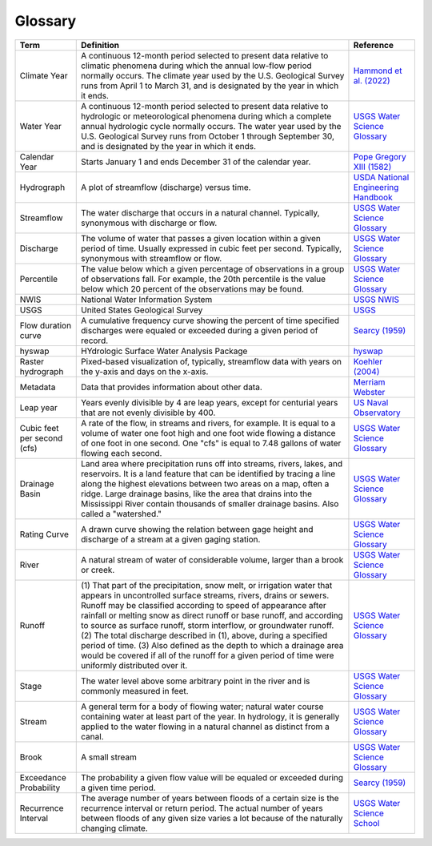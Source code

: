 Glossary
========

+-------------------+------------------------------+---------------------------------------+
| Term              | Definition                   | Reference                             |
+===================+==============================+=======================================+
| Climate Year      | A continuous 12-month period | `Hammond et al. (2022)`_              |
|                   | selected to present data     |                                       |
|                   | relative to climatic         |                                       |
|                   | phenomena during which the   |                                       |
|                   | annual low-flow period       |                                       |
|                   | normally occurs. The climate |                                       |
|                   | year used by the U.S.        |                                       |
|                   | Geological Survey runs from  |                                       |
|                   | April 1 to March 31, and is  |                                       |
|                   | designated by the year in    |                                       |
|                   | which it ends.               |                                       |
+-------------------+------------------------------+---------------------------------------+
| Water Year        | A continuous 12-month period | `USGS Water Science Glossary`_        |
|                   | selected to present data     |                                       |
|                   | relative to hydrologic or    |                                       |
|                   | meteorological phenomena     |                                       |
|                   | during which a complete      |                                       |
|                   | annual hydrologic cycle      |                                       |
|                   | normally occurs. The water   |                                       |
|                   | year used by the U.S.        |                                       |
|                   | Geological Survey runs from  |                                       |
|                   | October 1 through September  |                                       |
|                   | 30, and is designated by the |                                       |
|                   | year in which it ends.       |                                       |
+-------------------+------------------------------+---------------------------------------+
| Calendar Year     | Starts January 1 and ends    | `Pope Gregory XIII (1582)`_           |
|                   | December 31 of the calendar  |                                       |
|                   | year.                        |                                       |
+-------------------+------------------------------+---------------------------------------+
| Hydrograph        | A plot of streamflow         | `USDA National Engineering Handbook`_ |
|                   | (discharge) versus time.     |                                       |
+-------------------+------------------------------+---------------------------------------+
| Streamflow        | The water discharge that     | `USGS Water Science Glossary`_        |
|                   | occurs in a natural channel. |                                       |
|                   | Typically, synonymous with   |                                       |
|                   | discharge or flow.           |                                       |
+-------------------+------------------------------+---------------------------------------+
| Discharge         | The volume of water that     | `USGS Water Science Glossary`_        |
|                   | passes a given location      |                                       |
|                   | within a given period of     |                                       |
|                   | time. Usually expressed in   |                                       |
|                   | cubic feet per second.       |                                       |
|                   | Typically, synonymous with   |                                       |
|                   | streamflow or flow.          |                                       |
+-------------------+------------------------------+---------------------------------------+
| Percentile        | The value below which a      | `USGS Water Science Glossary`_        |
|                   | given percentage of          |                                       |
|                   | observations in a group of   |                                       |
|                   | observations fall. For       |                                       |
|                   | example, the 20th percentile |                                       |
|                   | is the value below which 20  |                                       |
|                   | percent of the observations  |                                       |
|                   | may be found.                |                                       |
+-------------------+------------------------------+---------------------------------------+
| NWIS              | National Water Information   | `USGS NWIS`_                          |
|                   | System                       |                                       |
+-------------------+------------------------------+---------------------------------------+
| USGS              | United States Geological     | `USGS`_                               |
|                   | Survey                       |                                       |
+-------------------+------------------------------+---------------------------------------+
| Flow duration     | A cumulative frequency curve | `Searcy (1959)`_                      |
| curve             | showing the percent of time  |                                       |
|                   | specified discharges were    |                                       |
|                   | equaled or exceeded during a |                                       |
|                   | given period of record.      |                                       |
+-------------------+------------------------------+---------------------------------------+
| hyswap            | HYdrologic Surface Water     | `hyswap`_                             |
|                   | Analysis Package             |                                       |
+-------------------+------------------------------+---------------------------------------+
| Raster            | Pixed-based visualization    | `Koehler (2004)`_                     |
| hydrograph        | of, typically, streamflow    |                                       |
|                   | data with years on the y-axis|                                       |
|                   | and days on the x-axis.      |                                       |
+-------------------+------------------------------+---------------------------------------+
| Metadata          | Data that provides           | `Merriam Webster`_                    |
|                   | information about other data.|                                       |
+-------------------+------------------------------+---------------------------------------+
| Leap year         | Years evenly divisible by 4  | `US Naval Observatory`_               |
|                   | are leap years, except for   |                                       |
|                   | centurial years that are not |                                       |
|                   | evenly divisible by 400.     |                                       |
+-------------------+------------------------------+---------------------------------------+
| Cubic feet per    | A rate of the flow, in       | `USGS Water Science Glossary`_        |
| second (cfs)      | streams and rivers, for      |                                       |
|                   | example. It is equal to a    |                                       |
|                   | volume of water one foot     |                                       |
|                   | high and one foot wide       |                                       |
|                   | flowing a distance of one    |                                       |
|                   | foot in one second. One      |                                       |
|                   | "cfs" is equal to 7.48       |                                       |
|                   | gallons of water flowing     |                                       |
|                   | each second.                 |                                       |
+-------------------+------------------------------+---------------------------------------+
| Drainage Basin    | Land area where              | `USGS Water Science Glossary`_        |
|                   | precipitation runs off into  |                                       |
|                   | streams, rivers, lakes, and  |                                       |
|                   | reservoirs. It is a land     |                                       |
|                   | feature that can be          |                                       |
|                   | identified by tracing a line |                                       |
|                   | along the highest elevations |                                       |
|                   | between two areas on a map,  |                                       |
|                   | often a ridge. Large         |                                       |
|                   | drainage basins, like the    |                                       |
|                   | area that drains into the    |                                       |
|                   | Mississippi River contain    |                                       |
|                   | thousands of smaller drainage|                                       |
|                   | basins. Also called a        |                                       |
|                   | "watershed."                 |                                       |
+-------------------+------------------------------+---------------------------------------+
| Rating Curve      | A drawn curve showing the    | `USGS Water Science Glossary`_        |
|                   | relation between gage height |                                       |
|                   | and discharge of a stream at |                                       |
|                   | a given gaging station.      |                                       |
+-------------------+------------------------------+---------------------------------------+
| River             | A natural stream of water of | `USGS Water Science Glossary`_        |
|                   | considerable volume, larger  |                                       |
|                   | than a brook or creek.       |                                       |
+-------------------+------------------------------+---------------------------------------+
| Runoff            | (1) That part of the         | `USGS Water Science Glossary`_        |
|                   | precipitation, snow melt, or |                                       |
|                   | irrigation water that        |                                       |
|                   | appears in uncontrolled      |                                       |
|                   | surface streams, rivers,     |                                       |
|                   | drains or sewers. Runoff may |                                       |
|                   | be classified according to   |                                       |
|                   | speed of appearance after    |                                       |
|                   | rainfall or melting snow as  |                                       |
|                   | direct runoff or base        |                                       |
|                   | runoff, and according to     |                                       |
|                   | source as surface runoff,    |                                       |
|                   | storm interflow, or          |                                       |
|                   | groundwater runoff. (2) The  |                                       |
|                   | total discharge described in |                                       |
|                   | (1), above, during a         |                                       |
|                   | specified period of time.    |                                       |
|                   | (3) Also defined as the depth|                                       |
|                   | to which a drainage area     |                                       |
|                   | would be covered if all of   |                                       |
|                   | the runoff for a given period|                                       |
|                   | of time were uniformly       |                                       |
|                   | distributed over it.         |                                       |
+-------------------+------------------------------+---------------------------------------+
| Stage             | The water level above some   | `USGS Water Science Glossary`_        |
|                   | arbitrary point in the river |                                       |
|                   | and is commonly measured in  |                                       |
|                   | feet.                        |                                       |
+-------------------+------------------------------+---------------------------------------+
| Stream            | A general term for a body of | `USGS Water Science Glossary`_        |
|                   | flowing water; natural water |                                       |
|                   | course containing water at   |                                       |
|                   | least part of the year. In   |                                       |
|                   | hydrology, it is generally   |                                       |
|                   | applied to the water flowing |                                       |
|                   | in a natural channel as      |                                       |
|                   | distinct from a canal.       |                                       |
+-------------------+------------------------------+---------------------------------------+
| Brook             | A small stream               | `USGS Water Science Glossary`_        |
+-------------------+------------------------------+---------------------------------------+
| Exceedance        | The probability a given flow | `Searcy (1959)`_                      |
| Probability       | value will be equaled or     |                                       |
|                   | exceeded during a given time |                                       |
|                   | period.                      |                                       |
+-------------------+------------------------------+---------------------------------------+
| Recurrence        | The average number of years  | `USGS Water Science School`_          |
| Interval          | between floods of a certain  |                                       |
|                   | size is the recurrence       |                                       |
|                   | interval or return period.   |                                       |
|                   | The actual number of years   |                                       |
|                   | between floods of any given  |                                       |
|                   | size varies a lot because of |                                       |
|                   | the naturally changing       |                                       |
|                   | climate.                     |                                       |
+-------------------+------------------------------+---------------------------------------+


.. _Hammond et al. (2022): https://doi.org/10.1029/2022WR031930

.. _US Naval Observatory: https://aa.usno.navy.mil/faq/leap_years

.. _hyswap: https://doi-usgs.github.io/hyswap/index.html

.. _Pope Gregory XIII (1582): https://en.wikisource.org/wiki/Translation:Inter_gravissimas

.. _USGS: https://www.usgs.gov/

.. _USDA National Engineering Handbook: https://directives.sc.egov.usda.gov/OpenNonWebContent.aspx?content=17755.wba

.. _USGS Water Science Glossary: https://www.usgs.gov/special-topics/water-science-school/science/water-science-glossary

.. _USGS NWIS: https://waterdata.usgs.gov/nwis

.. _Merriam Webster: https://www.merriam-webster.com/dictionary/metadata

.. _Searcy (1959): https://doi.org/10.3133/wsp1542A

.. _Koehler (2004): https://citeseerx.ist.psu.edu/document?repid=rep1&type=pdf&doi=461ba539a786645e7576720b0a72c0baa1fc4716

.. _USGS Water Science School: https://www.usgs.gov/special-topics/water-science-school/science/100-year-flood
